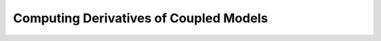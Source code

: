 .. _advanced_guide_derivs_coupled_systems:

****************************************************
Computing Derivatives of Coupled Models
****************************************************